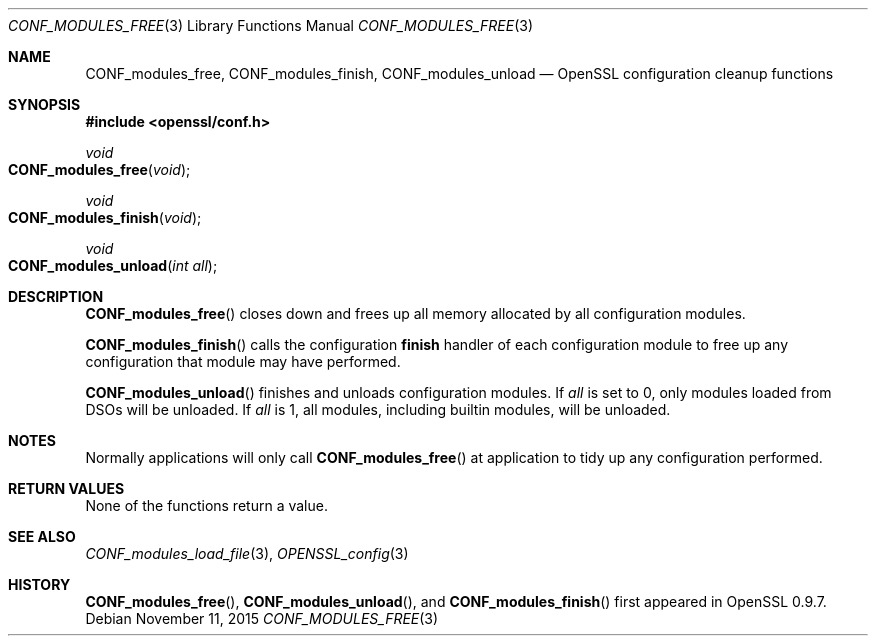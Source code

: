 .\"	$OpenBSD$
.\"
.Dd $Mdocdate: November 11 2015 $
.Dt CONF_MODULES_FREE 3
.Os
.Sh NAME
.Nm CONF_modules_free ,
.Nm CONF_modules_finish ,
.Nm CONF_modules_unload
.Nd OpenSSL configuration cleanup functions
.Sh SYNOPSIS
.In openssl/conf.h
.Ft void
.Fo CONF_modules_free
.Fa void
.Fc
.Ft void
.Fo CONF_modules_finish
.Fa void
.Fc
.Ft void
.Fo CONF_modules_unload
.Fa "int all"
.Fc
.Sh DESCRIPTION
.Fn CONF_modules_free
closes down and frees up all memory allocated by all configuration
modules.
.Pp
.Fn CONF_modules_finish
calls the configuration
.Sy finish
handler of each configuration module to free up any configuration
that module may have performed.
.Pp
.Fn CONF_modules_unload
finishes and unloads configuration modules.
If
.Fa all
is set to 0, only modules loaded from DSOs will be unloaded.
If
.Fa all
is 1, all modules, including builtin modules, will be unloaded.
.Sh NOTES
Normally applications will only call
.Fn CONF_modules_free
at application to tidy up any configuration performed.
.Sh RETURN VALUES
None of the functions return a value.
.Sh SEE ALSO
.Xr CONF_modules_load_file 3 ,
.Xr OPENSSL_config 3
.Sh HISTORY
.Fn CONF_modules_free ,
.Fn CONF_modules_unload ,
and
.Fn CONF_modules_finish
first appeared in OpenSSL 0.9.7.
